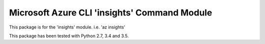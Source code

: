 Microsoft Azure CLI 'insights' Command Module
==================================

This package is for the 'insights' module.
i.e. 'az insights'

This package has been tested with Python 2.7, 3.4 and 3.5.
